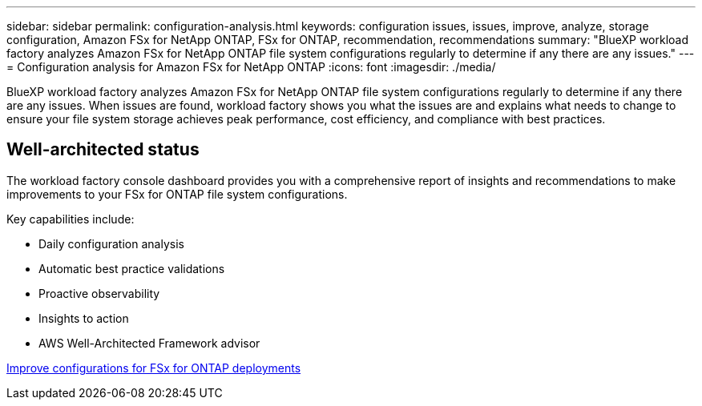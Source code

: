 ---
sidebar: sidebar
permalink: configuration-analysis.html
keywords: configuration issues, issues, improve, analyze, storage configuration, Amazon FSx for NetApp ONTAP, FSx for ONTAP, recommendation, recommendations
summary: "BlueXP workload factory analyzes Amazon FSx for NetApp ONTAP file system configurations regularly to determine if any there are any issues."  
---
= Configuration analysis for Amazon FSx for NetApp ONTAP
:icons: font
:imagesdir: ./media/

[.lead]
BlueXP workload factory analyzes Amazon FSx for NetApp ONTAP file system configurations regularly to determine if any there are any issues. When issues are found, workload factory shows you what the issues are and explains what needs to change to ensure your file system storage achieves peak performance, cost efficiency, and compliance with best practices. 

== Well-architected status
The workload factory console dashboard provides you with a comprehensive report of insights and recommendations to make improvements to your FSx for ONTAP file system configurations. 

Key capabilities include: 

* Daily configuration analysis
* Automatic best practice validations
* Proactive observability
* Insights to action
* AWS Well-Architected Framework advisor

link:improve-configurations.html[Improve configurations for FSx for ONTAP deployments]

